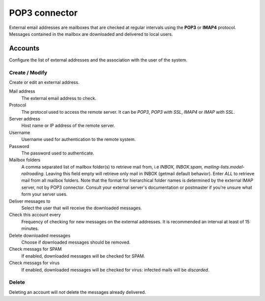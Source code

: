 ==============
POP3 connector
==============

External email addresses are mailboxes that
are checked at regular intervals using the **POP3** or **IMAP4** protocol.
Messages contained in the mailbox are downloaded and delivered to
local users.

Accounts
========

Configure the list of external addresses and the association with the user of the system.

Create / Modify
---------------

Create or edit an external address.

Mail address
    The external email address to check.

Protocol
    The protocol used to access the remote server. It can be *POP3*, *POP3 with SSL*, *IMAP4* or *IMAP with SSL*.

Server address
    Host name or IP address of the remote server.

Username
    Username used for authentication to the remote system.

Password
    The password used to authenticate.

Mailbox folders
    A comma separated list of mailbox folder(s) to retrieve mail from, i.e *INBOX, INBOX.spam, mailing-lists.model-railroading*. 
    Leaving this field empty will retrieve only mail in INBOX (getmail default behavior).
    Enter *ALL* to retrieve mail from all mailbox folders. 
    Note that the format for hierarchical folder names is determined by the external IMAP server, not by POP3 connector. 
    Consult your external server's documentation or postmaster if you're unsure what form your server uses.

Deliver messages to
    Select the user that will receive the downloaded messages. 

Check this account every
    Frequency of checking for new messages on the external addresses.
    It is recommended an interval at least of 15 minutes.

Delete downloaded messages
    Choose if downloaded messages should be removed.

Check messags for SPAM
    If enabled, downloaded messages will be checked for SPAM.

Check messags for virus
    If enabled, downloaded messages will be checked for virus:
    infected mails will be *discarded*.


Delete
-------

Deleting an account will *not* delete the messages already delivered.

